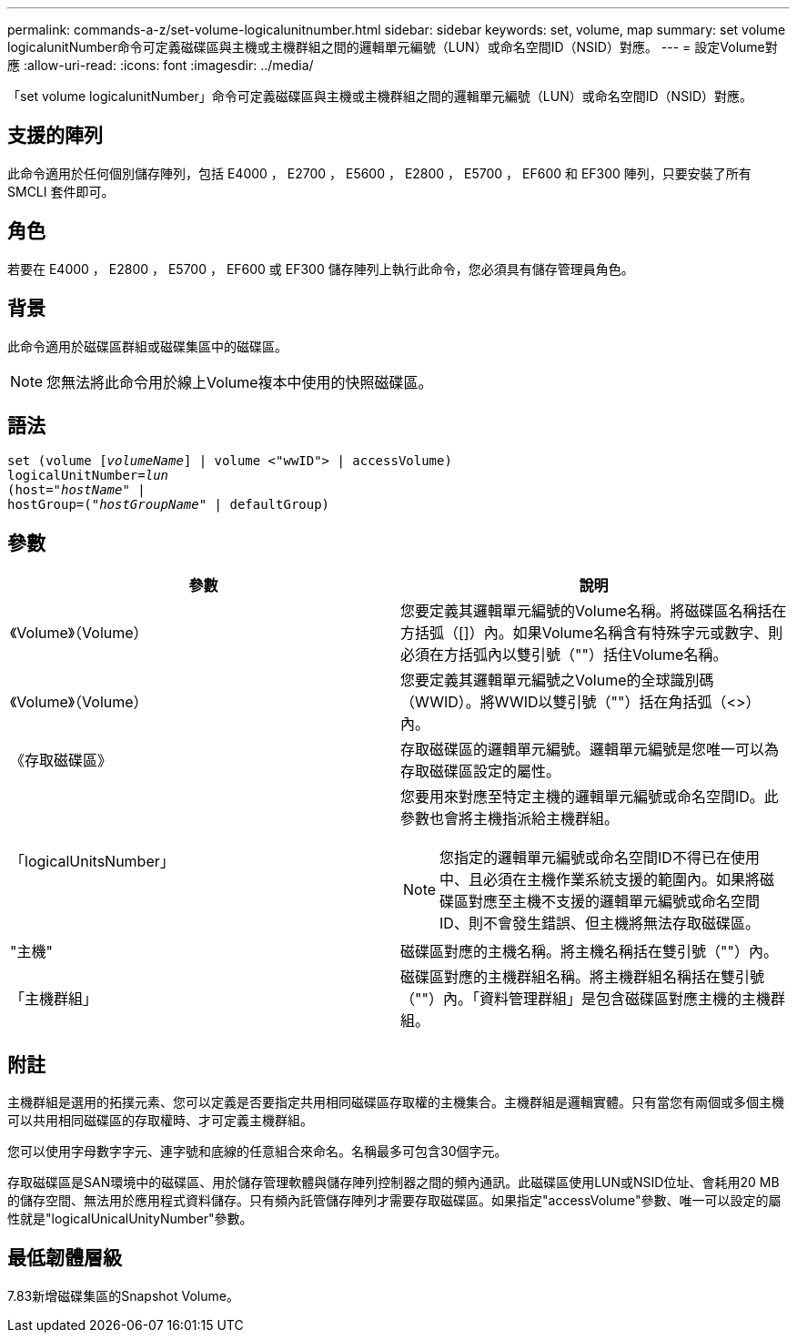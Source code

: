 ---
permalink: commands-a-z/set-volume-logicalunitnumber.html 
sidebar: sidebar 
keywords: set, volume, map 
summary: set volume logicalunitNumber命令可定義磁碟區與主機或主機群組之間的邏輯單元編號（LUN）或命名空間ID（NSID）對應。 
---
= 設定Volume對應
:allow-uri-read: 
:icons: font
:imagesdir: ../media/


[role="lead"]
「set volume logicalunitNumber」命令可定義磁碟區與主機或主機群組之間的邏輯單元編號（LUN）或命名空間ID（NSID）對應。



== 支援的陣列

此命令適用於任何個別儲存陣列，包括 E4000 ， E2700 ， E5600 ， E2800 ， E5700 ， EF600 和 EF300 陣列，只要安裝了所有 SMCLI 套件即可。



== 角色

若要在 E4000 ， E2800 ， E5700 ， EF600 或 EF300 儲存陣列上執行此命令，您必須具有儲存管理員角色。



== 背景

此命令適用於磁碟區群組或磁碟集區中的磁碟區。

[NOTE]
====
您無法將此命令用於線上Volume複本中使用的快照磁碟區。

====


== 語法

[source, cli, subs="+macros"]
----
set (volume pass:quotes[[_volumeName_]] | volume <"wwID"> | accessVolume)
pass:quotes[logicalUnitNumber=_lun_]
pass:quotes[(host="_hostName_"] |
hostGroup=pass:quotes[("_hostGroupName_"] | defaultGroup)
----


== 參數

[cols="2*"]
|===
| 參數 | 說明 


 a| 
《Volume》（Volume）
 a| 
您要定義其邏輯單元編號的Volume名稱。將磁碟區名稱括在方括弧（[]）內。如果Volume名稱含有特殊字元或數字、則必須在方括弧內以雙引號（""）括住Volume名稱。



 a| 
《Volume》（Volume）
 a| 
您要定義其邏輯單元編號之Volume的全球識別碼（WWID）。將WWID以雙引號（""）括在角括弧（<>）內。



 a| 
《存取磁碟區》
 a| 
存取磁碟區的邏輯單元編號。邏輯單元編號是您唯一可以為存取磁碟區設定的屬性。



 a| 
「logicalUnitsNumber」
 a| 
您要用來對應至特定主機的邏輯單元編號或命名空間ID。此參數也會將主機指派給主機群組。

[NOTE]
====
您指定的邏輯單元編號或命名空間ID不得已在使用中、且必須在主機作業系統支援的範圍內。如果將磁碟區對應至主機不支援的邏輯單元編號或命名空間ID、則不會發生錯誤、但主機將無法存取磁碟區。

====


 a| 
"主機"
 a| 
磁碟區對應的主機名稱。將主機名稱括在雙引號（""）內。



 a| 
「主機群組」
 a| 
磁碟區對應的主機群組名稱。將主機群組名稱括在雙引號（""）內。「資料管理群組」是包含磁碟區對應主機的主機群組。

|===


== 附註

主機群組是選用的拓撲元素、您可以定義是否要指定共用相同磁碟區存取權的主機集合。主機群組是邏輯實體。只有當您有兩個或多個主機可以共用相同磁碟區的存取權時、才可定義主機群組。

您可以使用字母數字字元、連字號和底線的任意組合來命名。名稱最多可包含30個字元。

存取磁碟區是SAN環境中的磁碟區、用於儲存管理軟體與儲存陣列控制器之間的頻內通訊。此磁碟區使用LUN或NSID位址、會耗用20 MB的儲存空間、無法用於應用程式資料儲存。只有頻內託管儲存陣列才需要存取磁碟區。如果指定"accessVolume"參數、唯一可以設定的屬性就是"logicalUnicalUnityNumber"參數。



== 最低韌體層級

7.83新增磁碟集區的Snapshot Volume。
